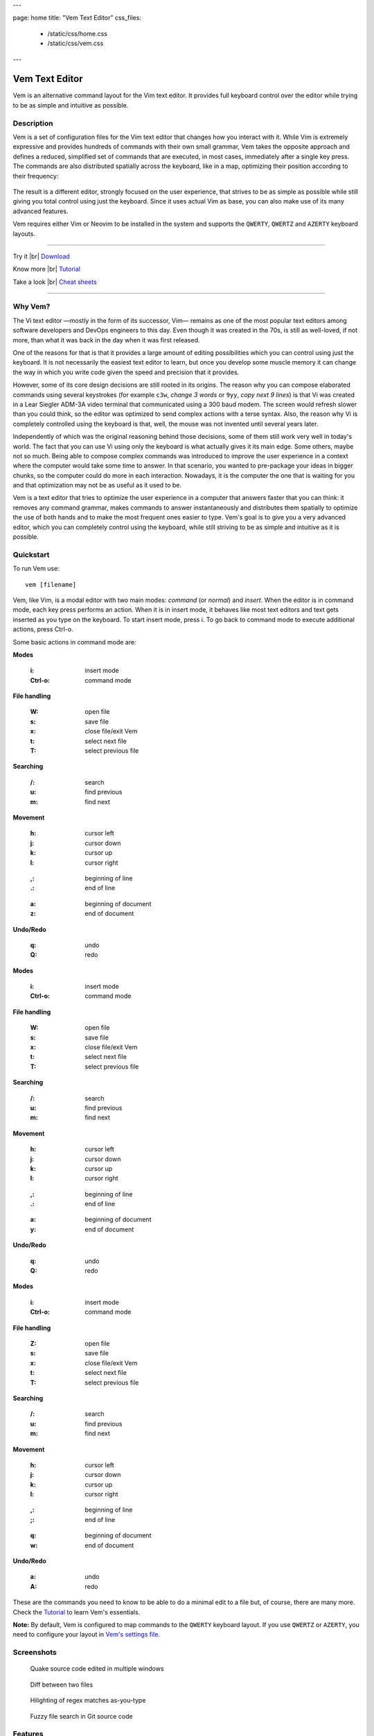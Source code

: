 ---

page: home
title: "Vem Text Editor"
css_files:
  - /static/css/home.css
  - /static/css/vem.css

---

.. role:: key
.. default-role:: key

.. |br| raw:: html

    <br/>

Vem Text Editor
===============


.. container:: short-description

    Vem is an alternative command layout for the Vim text editor. It provides
    full keyboard control over the editor while trying to be as simple and
    intuitive as possible.

.. image:: /static/img/home/vem-main-screenshot.png
    :class: screenshot
    :target: /static/img/home/vem-main-screenshot.png

Description
-----------

Vem is a set of configuration files for the Vim text editor that changes how you
interact with it. While Vim is extremely expressive and provides hundreds of
commands with their own small grammar, Vem takes the opposite approach and
defines a reduced, simplified set of commands that are executed, in most cases,
immediately after a single key press. The commands are also distributed
spatially across the keyboard, like in a map, optimizing their position
according to their frequency:

.. container:: tabs layout

    .. container:: tab qwerty

        .. figure:: /static/img/cheat-sheets/qwerty-full.png
            :class: screenshot
            :target: /static/img/cheat-sheets/qwerty-full.png

    .. container:: tab qwertz

        .. figure:: /static/img/cheat-sheets/qwertz-full.png
            :class: screenshot
            :target: /static/img/cheat-sheets/qwertz-full.png

    .. container:: tab azerty

        .. figure:: /static/img/cheat-sheets/azerty-full.png
            :class: screenshot
            :target: /static/img/cheat-sheets/azerty-full.png

The result is a different editor, strongly focused on the user experience, that
strives to be as simple as possible while still giving you total control using
just the keyboard. Since it uses actual Vim as base, you can also make use of
its many advanced features.

Vem requires either Vim or Neovim to be installed in the system and supports the
``QWERTY``, ``QWERTZ`` and ``AZERTY`` keyboard layouts.

--------------------------------------------------------------------------------

.. container:: call-to-action cols cols3

     Try it |br| `Download </download.html>`__

     Know more |br| `Tutorial </docs/tutorial.html>`__

     Take a look |br| `Cheat sheets </docs/cheat-sheets/index.html>`__

--------------------------------------------------------------------------------

Why Vem?
--------

The Vi text editor —mostly in the form of its successor, Vim— remains as one of
the most popular text editors among software developers and DevOps engineers to
this day. Even though it was created in the 70s, is still as well-loved, if not
more, than what it was back in the day when it was first released.

One of the reasons for that is that it provides a large amount of editing
possibilities which you can control using just the keyboard. It is not
necessarily the easiest text editor to learn, but once you develop some muscle
memory it can change the way in which you write code given the speed and
precision that it provides.

However, some of its core design decisions are still rooted in its origins. The
reason why you can compose elaborated commands using several keystrokes (for
example ``c3w``, *change 3 words* or ``9yy``, *copy next 9 lines*) is that Vi
was created in a Lear Siegler ADM-3A video terminal that communicated using a
300 baud modem. The screen would refresh slower than you could think, so the
editor was optimized to send complex actions with a terse syntax. Also, the
reason why Vi is completely controlled using the keyboard is that, well, the
mouse was not invented until several years later.

Independently of which was the original reasoning behind those decisions, some
of them still work very well in today's world. The fact that you can use Vi
using only the keyboard is what actually gives it its main edge. Some others,
maybe not so much. Being able to compose complex commands was introduced to
improve the user experience in a context where the computer would take some time
to answer. In that scenario, you wanted to pre-package your ideas in bigger
chunks, so the computer could do more in each interaction. Nowadays, it is the
computer the one that is waiting for you and that optimization may not be as
useful as it used to be.

Vem is a text editor that tries to optimize the user experience in a computer
that answers faster that you can think: it removes any command grammar, makes
commands to answer instantaneously and distributes them spatially to optimize
the use of both hands and to make the most frequent ones easier to type. Vem's
goal is to give you a very advanced editor, which you can completely control
using the keyboard, while still striving to be as simple and intuitive as
it is possible.


Quickstart
----------

To run Vem use::

    vem [filename]

Vem, like Vim, is a modal editor with two main modes: *command* (or *normal*)
and *insert*. When the editor is in command mode, each key press performs an
action. When it is in insert mode, it behaves like most text editors and
text gets inserted as you type on the keyboard. To start insert mode, press
`i`. To go back to command mode to execute additional actions, press `Ctrl-o`.

Some basic actions in command mode are:

.. container:: tabs layout

    .. container:: tab qwerty

        .. container:: quickstart

            .. container:: quickstart-item

                **Modes**

                    :`i`: insert mode
                    :`Ctrl-o`: command mode

                **File handling**

                    :`W`: open file
                    :`s`: save file
                    :`x`: close file/exit Vem

                    :`t`: select next file
                    :`T`: select previous file

                **Searching**

                    :`/`: search
                    :`u`: find previous
                    :`m`: find next

            .. container:: quickstart-item

                **Movement**

                    :`h`: cursor left
                    :`j`: cursor down
                    :`k`: cursor up
                    :`l`: cursor right

                ..

                    :`,`: beginning of line
                    :`.`: end of line

                ..

                    :`a`: beginning of document
                    :`z`: end of document

                **Undo/Redo**

                    :`q`: undo
                    :`Q`: redo

    .. container:: tab qwertz

        .. container:: quickstart

            .. container:: quickstart-item

                **Modes**

                    :`i`: insert mode
                    :`Ctrl-o`: command mode

                **File handling**

                    :`W`: open file
                    :`s`: save file
                    :`x`: close file/exit Vem

                    :`t`: select next file
                    :`T`: select previous file

                **Searching**

                    :`/`: search
                    :`u`: find previous
                    :`m`: find next

            .. container:: quickstart-item

                **Movement**

                    :`h`: cursor left
                    :`j`: cursor down
                    :`k`: cursor up
                    :`l`: cursor right

                ..

                    :`,`: beginning of line
                    :`.`: end of line

                ..

                    :`a`: beginning of document
                    :`y`: end of document

                **Undo/Redo**

                    :`q`: undo
                    :`Q`: redo

    .. container:: tab azerty

        .. container:: quickstart

            .. container:: quickstart-item

                **Modes**

                    :`i`: insert mode
                    :`Ctrl-o`: command mode

                **File handling**

                    :`Z`: open file
                    :`s`: save file
                    :`x`: close file/exit Vem

                    :`t`: select next file
                    :`T`: select previous file

                **Searching**

                    :`/`: search
                    :`u`: find previous
                    :`m`: find next

            .. container:: quickstart-item

                **Movement**

                    :`h`: cursor left
                    :`j`: cursor down
                    :`k`: cursor up
                    :`l`: cursor right

                ..

                    :`,`: beginning of line
                    :`;`: end of line

                ..

                    :`q`: beginning of document
                    :`w`: end of document

                **Undo/Redo**

                    :`a`: undo
                    :`A`: redo

These are the commands you need to know to be able to do a minimal edit to a
file but, of course, there are many more. Check the `Tutorial
</docs/tutorial.html>`__ to learn Vem's essentials.

**Note:** By default, Vem is configured to map commands to the ``QWERTY``
keyboard layout. If you use ``QWERTZ`` or ``AZERTY``, you need to configure your
layout in `Vem's settings file </config/essentials/keyboard-layout.html>`_.

Screenshots
-----------

.. container:: overview-screenshots cols cols2

    .. figure:: /static/img/home/thumbs/vem-multiple-windows.png
        :class: screenshot
        :target: /static/img/home/vem-multiple-windows.png

        Quake source code edited in multiple windows

    .. figure:: /static/img/home/thumbs/vem-diff.png
        :class: screenshot
        :target: /static/img/home/vem-diff.png

        Diff between two files

    .. figure:: /static/img/home/thumbs/vem-live-regex.png
        :class: screenshot
        :target: /static/img/home/vem-live-regex.png

        Hilighting of regex matches as-you-type

    .. figure:: /static/img/home/thumbs/vem-fuzzy-finder.png
        :class: screenshot
        :target: /static/img/home/vem-fuzzy-finder.png

        Fuzzy file search in Git source code


Features
--------

Since Vem is just a configuration on top of Vim, you can enjoy many of the
features that Vim offers:

.. container:: feature-list cols cols2

    .. container:: feature

        .. raw:: html

            <svg class="icon"><use xlink:href="/static/icons/feather-sprite.svg#code"/></svg>

        **Syntax highlighting** for a crazy amount of file formats

    .. container:: feature

        .. raw:: html

            <svg class="icon"><use xlink:href="/static/icons/feather-sprite.svg#feather"/></svg>

        Very **fast** and **lightweight**. A full-blown session takes tens
        of MB instead of hundreds

    .. container:: feature

        .. raw:: html

            <svg class="icon"><use xlink:href="/static/icons/feather-sprite.svg#terminal"/></svg>

        Both **terminal and graphical interfaces** available. Use your same
        editor both locally and through SSH

    .. container:: feature

        .. raw:: html

            <svg class="icon"><use xlink:href="/static/icons/feather-sprite.svg#settings"/></svg>

        **Extremelly configurable**. Hundreds of configuration options and programmable
        using many languages

    .. container:: feature

        .. raw:: html

            <svg class="icon"><use xlink:href="/static/icons/feather-sprite.svg#package"/></svg>

        **Large amount of plugins** available

    .. container:: feature

        .. raw:: html

            <svg class="icon"><use xlink:href="/static/icons/feather-sprite.svg#book-open"/></svg>

        Plenty of **documentation** available


Credits
-------

Vem makes use of some Vim plugins to power some of its features. Many
thanks to the authors of the following great projects:

    * `vim-pathogen <https://github.com/tpope/vim-pathogen>`_
      by Tim Pope
    * `vim-filebeagle <https://github.com/jeetsukumaran/vim-filebeagle>`_
      by Jeet Sukumaran
    * `vim-smartword <https://github.com/kana/vim-smartword>`_
      by Kana Natsuno
    * `vim-enhancedjumps <https://github.com/inkarkat/vim-EnhancedJumps>`_
      by Ingo Karkat
    * `wildfire.vim <https://github.com/gcmt/wildfire.vim>`_
      by Giacomo Comitti
    * `vim-surround <https://github.com/tpope/vim-surround>`_
      by Tim Pope
    * `ctrlp.vim <https://github.com/ctrlpvim/ctrlp.vim>`_
      originally by @kien, maintained by @mattn
    * `NERD Commenter <https://github.com/scrooloose/nerdcommenter>`_
      by Martin Grenfell
    * `vim-sayonara <https://github.com/mhinz/vim-sayonara>`_
      by Marco Hinz


License
-------

Vem is `open source <https://github.com/pacha/vem/>`_ and free. Vem is released
under the `MIT license <https://github.com/pacha/vem/blob/master/LICENSE>`_.

